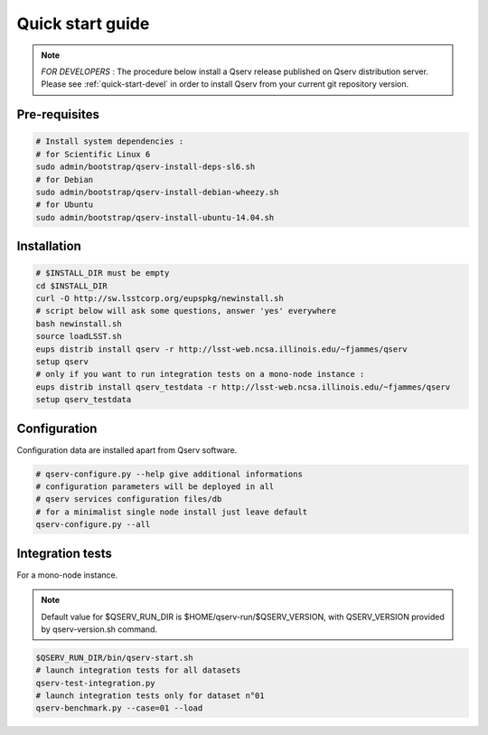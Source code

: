 .. _quick-start:

#################
Quick start guide
#################

.. note::

   *FOR DEVELOPERS* : The procedure below install a Qserv release published on Qserv distribution server. 
   Please see :ref:`quick-start-devel` in order to install Qserv from your current git repository version.

**************
Pre-requisites
**************

.. code-block:: bash

   # Install system dependencies :
   # for Scientific Linux 6
   sudo admin/bootstrap/qserv-install-deps-sl6.sh
   # for Debian
   sudo admin/bootstrap/qserv-install-debian-wheezy.sh
   # for Ubuntu
   sudo admin/bootstrap/qserv-install-ubuntu-14.04.sh


************
Installation
************

.. code-block:: bash

   # $INSTALL_DIR must be empty
   cd $INSTALL_DIR
   curl -O http://sw.lsstcorp.org/eupspkg/newinstall.sh
   # script below will ask some questions, answer 'yes' everywhere
   bash newinstall.sh
   source loadLSST.sh
   eups distrib install qserv -r http://lsst-web.ncsa.illinois.edu/~fjammes/qserv
   setup qserv
   # only if you want to run integration tests on a mono-node instance :
   eups distrib install qserv_testdata -r http://lsst-web.ncsa.illinois.edu/~fjammes/qserv
   setup qserv_testdata

*************
Configuration
*************

Configuration data are installed apart from Qserv software.

.. code-block:: bash

   # qserv-configure.py --help give additional informations
   # configuration parameters will be deployed in all
   # qserv services configuration files/db
   # for a minimalist single node install just leave default
   qserv-configure.py --all

*****************
Integration tests
*****************

For a mono-node instance.

.. note::

  Default value for $QSERV_RUN_DIR is $HOME/qserv-run/$QSERV_VERSION,
  with QSERV_VERSION provided by qserv-version.sh command.

.. code-block:: bash

   $QSERV_RUN_DIR/bin/qserv-start.sh
   # launch integration tests for all datasets
   qserv-test-integration.py
   # launch integration tests only for dataset n°01
   qserv-benchmark.py --case=01 --load
